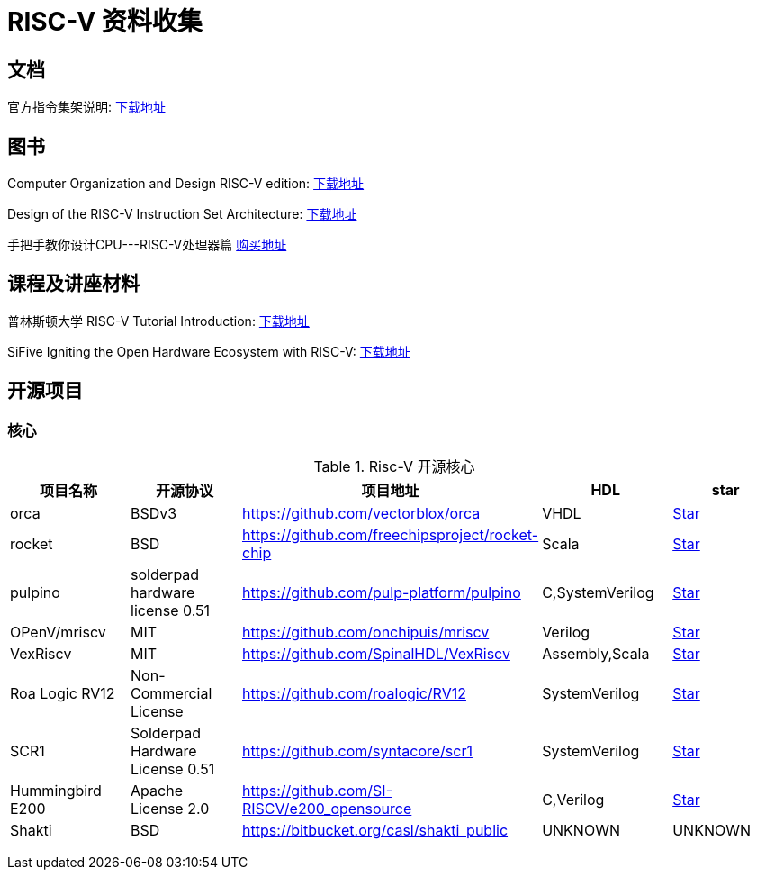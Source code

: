 = RISC-V 资料收集

== 文档

官方指令集架说明: https://content.riscv.org/wp-content/uploads/2017/05/riscv-spec-v2.2.pdf[下载地址]

== 图书

Computer Organization and Design RISC-V edition: http://staff.ustc.edu.cn/~llxx/cod/reference_books_tools/Computer%20Organization%20and%20Design%20RISC-V%20edition.pdf[下载地址]

Design of the RISC-V Instruction Set Architecture: http://digitalassets.lib.berkeley.edu/techreports/ucb/text/EECS-2016-1.pdf[下载地址] 

手把手教你设计CPU---RISC-V处理器篇 https://item.jd.com/12360850.html[购买地址]

== 课程及讲座材料

普林斯顿大学 RISC-V Tutorial Introduction: http://palms.ee.princeton.edu/system/files/HPCA2015_1_introduction.pdf[下载地址]

SiFive Igniting the Open Hardware Ecosystem with RISC-V: https://fosdem.org/2018/schedule/event/riscv/attachments/slides/2322/export/events/attachments/riscv/slides/2322/SiFive_RISC_V_FOSDEM_2018.pdf[下载地址]


== 开源项目

=== 核心

.Risc-V 开源核心
[cols=5,options="header"]
|===
|项目名称
|开源协议
|项目地址
|HDL
|star
    
|orca
|BSDv3
|https://github.com/vectorblox/orca
|VHDL
|+++
<a class="github-button" href="https://github.com/vectorblox/orca" data-icon="octicon-star" data-show-count="true" aria-label="Star ntkme/github-buttons on GitHub">Star</a>
+++


|rocket
|BSD
|https://github.com/freechipsproject/rocket-chip
|Scala
|+++
<a class="github-button" href="https://github.com/freechipsproject/rocket-chip" data-icon="octicon-star" data-show-count="true" aria-label="Star ntkme/github-buttons on GitHub">Star</a>
+++


|pulpino
|solderpad hardware license 0.51
|https://github.com/pulp-platform/pulpino
|C,SystemVerilog
|+++
<a class="github-button" href="https://github.com/pulp-platform/pulpino" data-icon="octicon-star" data-show-count="true" aria-label="Star ntkme/github-buttons on GitHub">Star</a>
+++


|OPenV/mriscv
|MIT
|https://github.com/onchipuis/mriscv
|Verilog
|+++
<a class="github-button" href="https://github.com/onchipuis/mriscv" data-icon="octicon-star" data-show-count="true" aria-label="Star ntkme/github-buttons on GitHub">Star</a>
+++


|VexRiscv
|MIT
|https://github.com/SpinalHDL/VexRiscv
|Assembly,Scala
|+++
<a class="github-button" href="https://github.com/SpinalHDL/VexRiscv" data-icon="octicon-star" data-show-count="true" aria-label="Star ntkme/github-buttons on GitHub">Star</a>
+++


|Roa Logic RV12
|Non-Commercial License
|https://github.com/roalogic/RV12
|SystemVerilog
|+++
<a class="github-button" href="https://github.com/roalogic/RV12" data-icon="octicon-star" data-show-count="true" aria-label="Star ntkme/github-buttons on GitHub">Star</a>
+++


|SCR1
|Solderpad Hardware License 0.51
|https://github.com/syntacore/scr1
|SystemVerilog
|+++
<a class="github-button" href="https://github.com/syntacore/scr1" data-icon="octicon-star" data-show-count="true" aria-label="Star ntkme/github-buttons on GitHub">Star</a>
+++


|Hummingbird E200
|Apache License 2.0
|https://github.com/SI-RISCV/e200_opensource
|C,Verilog
|+++
<a class="github-button" href="https://github.com/SI-RISCV/e200_opensource" data-icon="octicon-star" data-show-count="true" aria-label="Star ntkme/github-buttons on GitHub">Star</a>
+++


|Shakti
|BSD
|https://bitbucket.org/casl/shakti_public
|UNKNOWN
|UNKNOWN
|===
+++
<script async defer src="https://buttons.github.io/buttons.js"></script>
+++






